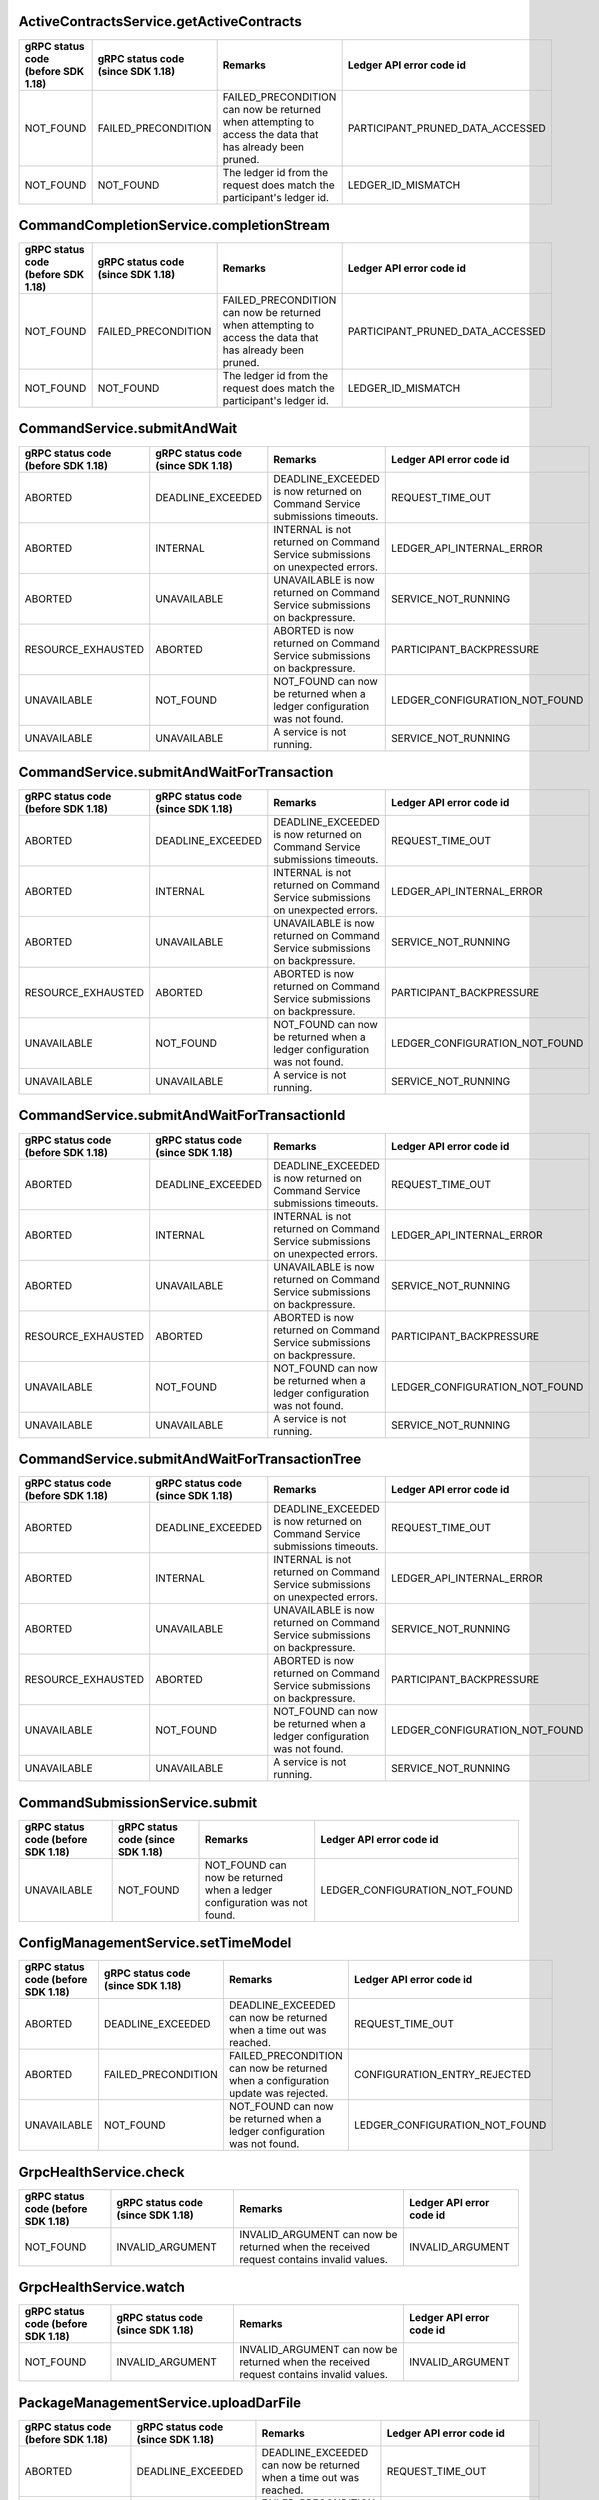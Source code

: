 .. Copyright (c) 2021 Digital Asset (Switzerland) GmbH and/or its affiliates. All rights reserved.
.. SPDX-License-Identifier: Apache-2.0

ActiveContractsService.getActiveContracts
------------------------------------------------------------------------------------------------------------------

+------------------+--------------------+---------------------------------------------------------------------------------------------------------+---------------------------------+
|gRPC status code  |gRPC status code    |Remarks                                                                                                  |Ledger API                       |
|(before SDK 1.18) |(since SDK 1.18)    |                                                                                                         |error code id                    |
+==================+====================+=========================================================================================================+=================================+
|NOT_FOUND         |FAILED_PRECONDITION |FAILED_PRECONDITION can now be returned when attempting to access the data that has already been pruned. |PARTICIPANT_PRUNED_DATA_ACCESSED |
+------------------+--------------------+---------------------------------------------------------------------------------------------------------+---------------------------------+
|NOT_FOUND         |NOT_FOUND           |The ledger id from the request does match the participant's ledger id.                                   |LEDGER_ID_MISMATCH               |
+------------------+--------------------+---------------------------------------------------------------------------------------------------------+---------------------------------+


CommandCompletionService.completionStream
------------------------------------------------------------------------------------------------------------------

+------------------+--------------------+---------------------------------------------------------------------------------------------------------+---------------------------------+
|gRPC status code  |gRPC status code    |Remarks                                                                                                  |Ledger API                       |
|(before SDK 1.18) |(since SDK 1.18)    |                                                                                                         |error code id                    |
+==================+====================+=========================================================================================================+=================================+
|NOT_FOUND         |FAILED_PRECONDITION |FAILED_PRECONDITION can now be returned when attempting to access the data that has already been pruned. |PARTICIPANT_PRUNED_DATA_ACCESSED |
+------------------+--------------------+---------------------------------------------------------------------------------------------------------+---------------------------------+
|NOT_FOUND         |NOT_FOUND           |The ledger id from the request does match the participant's ledger id.                                   |LEDGER_ID_MISMATCH               |
+------------------+--------------------+---------------------------------------------------------------------------------------------------------+---------------------------------+


CommandService.submitAndWait
------------------------------------------------------------------------------------------------------------------

+-------------------+------------------+------------------------------------------------------------------------------+-------------------------------+
|gRPC status code   |gRPC status code  |Remarks                                                                       |Ledger API                     |
|(before SDK 1.18)  |(since SDK 1.18)  |                                                                              |error code id                  |
+===================+==================+==============================================================================+===============================+
|ABORTED            |DEADLINE_EXCEEDED |DEADLINE_EXCEEDED is now returned on Command Service submissions timeouts.    |REQUEST_TIME_OUT               |
+-------------------+------------------+------------------------------------------------------------------------------+-------------------------------+
|ABORTED            |INTERNAL          |INTERNAL is not returned on Command Service submissions on unexpected errors. |LEDGER_API_INTERNAL_ERROR      |
+-------------------+------------------+------------------------------------------------------------------------------+-------------------------------+
|ABORTED            |UNAVAILABLE       |UNAVAILABLE is now returned on Command Service submissions on backpressure.   |SERVICE_NOT_RUNNING            |
+-------------------+------------------+------------------------------------------------------------------------------+-------------------------------+
|RESOURCE_EXHAUSTED |ABORTED           |ABORTED is now returned on Command Service submissions on backpressure.       |PARTICIPANT_BACKPRESSURE       |
+-------------------+------------------+------------------------------------------------------------------------------+-------------------------------+
|UNAVAILABLE        |NOT_FOUND         |NOT_FOUND can now be returned when a ledger configuration was not found.      |LEDGER_CONFIGURATION_NOT_FOUND |
+-------------------+------------------+------------------------------------------------------------------------------+-------------------------------+
|UNAVAILABLE        |UNAVAILABLE       |A service is not running.                                                     |SERVICE_NOT_RUNNING            |
+-------------------+------------------+------------------------------------------------------------------------------+-------------------------------+


CommandService.submitAndWaitForTransaction
------------------------------------------------------------------------------------------------------------------

+-------------------+------------------+------------------------------------------------------------------------------+-------------------------------+
|gRPC status code   |gRPC status code  |Remarks                                                                       |Ledger API                     |
|(before SDK 1.18)  |(since SDK 1.18)  |                                                                              |error code id                  |
+===================+==================+==============================================================================+===============================+
|ABORTED            |DEADLINE_EXCEEDED |DEADLINE_EXCEEDED is now returned on Command Service submissions timeouts.    |REQUEST_TIME_OUT               |
+-------------------+------------------+------------------------------------------------------------------------------+-------------------------------+
|ABORTED            |INTERNAL          |INTERNAL is not returned on Command Service submissions on unexpected errors. |LEDGER_API_INTERNAL_ERROR      |
+-------------------+------------------+------------------------------------------------------------------------------+-------------------------------+
|ABORTED            |UNAVAILABLE       |UNAVAILABLE is now returned on Command Service submissions on backpressure.   |SERVICE_NOT_RUNNING            |
+-------------------+------------------+------------------------------------------------------------------------------+-------------------------------+
|RESOURCE_EXHAUSTED |ABORTED           |ABORTED is now returned on Command Service submissions on backpressure.       |PARTICIPANT_BACKPRESSURE       |
+-------------------+------------------+------------------------------------------------------------------------------+-------------------------------+
|UNAVAILABLE        |NOT_FOUND         |NOT_FOUND can now be returned when a ledger configuration was not found.      |LEDGER_CONFIGURATION_NOT_FOUND |
+-------------------+------------------+------------------------------------------------------------------------------+-------------------------------+
|UNAVAILABLE        |UNAVAILABLE       |A service is not running.                                                     |SERVICE_NOT_RUNNING            |
+-------------------+------------------+------------------------------------------------------------------------------+-------------------------------+


CommandService.submitAndWaitForTransactionId
------------------------------------------------------------------------------------------------------------------

+-------------------+------------------+------------------------------------------------------------------------------+-------------------------------+
|gRPC status code   |gRPC status code  |Remarks                                                                       |Ledger API                     |
|(before SDK 1.18)  |(since SDK 1.18)  |                                                                              |error code id                  |
+===================+==================+==============================================================================+===============================+
|ABORTED            |DEADLINE_EXCEEDED |DEADLINE_EXCEEDED is now returned on Command Service submissions timeouts.    |REQUEST_TIME_OUT               |
+-------------------+------------------+------------------------------------------------------------------------------+-------------------------------+
|ABORTED            |INTERNAL          |INTERNAL is not returned on Command Service submissions on unexpected errors. |LEDGER_API_INTERNAL_ERROR      |
+-------------------+------------------+------------------------------------------------------------------------------+-------------------------------+
|ABORTED            |UNAVAILABLE       |UNAVAILABLE is now returned on Command Service submissions on backpressure.   |SERVICE_NOT_RUNNING            |
+-------------------+------------------+------------------------------------------------------------------------------+-------------------------------+
|RESOURCE_EXHAUSTED |ABORTED           |ABORTED is now returned on Command Service submissions on backpressure.       |PARTICIPANT_BACKPRESSURE       |
+-------------------+------------------+------------------------------------------------------------------------------+-------------------------------+
|UNAVAILABLE        |NOT_FOUND         |NOT_FOUND can now be returned when a ledger configuration was not found.      |LEDGER_CONFIGURATION_NOT_FOUND |
+-------------------+------------------+------------------------------------------------------------------------------+-------------------------------+
|UNAVAILABLE        |UNAVAILABLE       |A service is not running.                                                     |SERVICE_NOT_RUNNING            |
+-------------------+------------------+------------------------------------------------------------------------------+-------------------------------+


CommandService.submitAndWaitForTransactionTree
------------------------------------------------------------------------------------------------------------------

+-------------------+------------------+------------------------------------------------------------------------------+-------------------------------+
|gRPC status code   |gRPC status code  |Remarks                                                                       |Ledger API                     |
|(before SDK 1.18)  |(since SDK 1.18)  |                                                                              |error code id                  |
+===================+==================+==============================================================================+===============================+
|ABORTED            |DEADLINE_EXCEEDED |DEADLINE_EXCEEDED is now returned on Command Service submissions timeouts.    |REQUEST_TIME_OUT               |
+-------------------+------------------+------------------------------------------------------------------------------+-------------------------------+
|ABORTED            |INTERNAL          |INTERNAL is not returned on Command Service submissions on unexpected errors. |LEDGER_API_INTERNAL_ERROR      |
+-------------------+------------------+------------------------------------------------------------------------------+-------------------------------+
|ABORTED            |UNAVAILABLE       |UNAVAILABLE is now returned on Command Service submissions on backpressure.   |SERVICE_NOT_RUNNING            |
+-------------------+------------------+------------------------------------------------------------------------------+-------------------------------+
|RESOURCE_EXHAUSTED |ABORTED           |ABORTED is now returned on Command Service submissions on backpressure.       |PARTICIPANT_BACKPRESSURE       |
+-------------------+------------------+------------------------------------------------------------------------------+-------------------------------+
|UNAVAILABLE        |NOT_FOUND         |NOT_FOUND can now be returned when a ledger configuration was not found.      |LEDGER_CONFIGURATION_NOT_FOUND |
+-------------------+------------------+------------------------------------------------------------------------------+-------------------------------+
|UNAVAILABLE        |UNAVAILABLE       |A service is not running.                                                     |SERVICE_NOT_RUNNING            |
+-------------------+------------------+------------------------------------------------------------------------------+-------------------------------+


CommandSubmissionService.submit
------------------------------------------------------------------------------------------------------------------

+------------------+-----------------+-------------------------------------------------------------------------+-------------------------------+
|gRPC status code  |gRPC status code |Remarks                                                                  |Ledger API                     |
|(before SDK 1.18) |(since SDK 1.18) |                                                                         |error code id                  |
+==================+=================+=========================================================================+===============================+
|UNAVAILABLE       |NOT_FOUND        |NOT_FOUND can now be returned when a ledger configuration was not found. |LEDGER_CONFIGURATION_NOT_FOUND |
+------------------+-----------------+-------------------------------------------------------------------------+-------------------------------+


ConfigManagementService.setTimeModel
------------------------------------------------------------------------------------------------------------------

+------------------+--------------------+----------------------------------------------------------------------------------+-------------------------------+
|gRPC status code  |gRPC status code    |Remarks                                                                           |Ledger API                     |
|(before SDK 1.18) |(since SDK 1.18)    |                                                                                  |error code id                  |
+==================+====================+==================================================================================+===============================+
|ABORTED           |DEADLINE_EXCEEDED   |DEADLINE_EXCEEDED can now be returned when a time out was reached.                |REQUEST_TIME_OUT               |
+------------------+--------------------+----------------------------------------------------------------------------------+-------------------------------+
|ABORTED           |FAILED_PRECONDITION |FAILED_PRECONDITION can now be returned when a configuration update was rejected. |CONFIGURATION_ENTRY_REJECTED   |
+------------------+--------------------+----------------------------------------------------------------------------------+-------------------------------+
|UNAVAILABLE       |NOT_FOUND           |NOT_FOUND can now be returned when a ledger configuration was not found.          |LEDGER_CONFIGURATION_NOT_FOUND |
+------------------+--------------------+----------------------------------------------------------------------------------+-------------------------------+


GrpcHealthService.check
------------------------------------------------------------------------------------------------------------------

+------------------+-----------------+----------------------------------------------------------------------------------------+-----------------+
|gRPC status code  |gRPC status code |Remarks                                                                                 |Ledger API       |
|(before SDK 1.18) |(since SDK 1.18) |                                                                                        |error code id    |
+==================+=================+========================================================================================+=================+
|NOT_FOUND         |INVALID_ARGUMENT |INVALID_ARGUMENT can now be returned when the received request contains invalid values. |INVALID_ARGUMENT |
+------------------+-----------------+----------------------------------------------------------------------------------------+-----------------+


GrpcHealthService.watch
------------------------------------------------------------------------------------------------------------------

+------------------+-----------------+----------------------------------------------------------------------------------------+-----------------+
|gRPC status code  |gRPC status code |Remarks                                                                                 |Ledger API       |
|(before SDK 1.18) |(since SDK 1.18) |                                                                                        |error code id    |
+==================+=================+========================================================================================+=================+
|NOT_FOUND         |INVALID_ARGUMENT |INVALID_ARGUMENT can now be returned when the received request contains invalid values. |INVALID_ARGUMENT |
+------------------+-----------------+----------------------------------------------------------------------------------------+-----------------+


PackageManagementService.uploadDarFile
------------------------------------------------------------------------------------------------------------------

+------------------+--------------------+----------------------------------------------------------------------------+------------------------+
|gRPC status code  |gRPC status code    |Remarks                                                                     |Ledger API              |
|(before SDK 1.18) |(since SDK 1.18)    |                                                                            |error code id           |
+==================+====================+============================================================================+========================+
|ABORTED           |DEADLINE_EXCEEDED   |DEADLINE_EXCEEDED can now be returned when a time out was reached.          |REQUEST_TIME_OUT        |
+------------------+--------------------+----------------------------------------------------------------------------+------------------------+
|INVALID_ARGUMENT  |FAILED_PRECONDITION |FAILED_PRECONDITION can now be returned when a package upload was rejected. |PACKAGE_UPLOAD_REJECTED |
+------------------+--------------------+----------------------------------------------------------------------------+------------------------+
|INVALID_ARGUMENT  |INVALID_ARGUMENT    |Generic error for invalid arguments in the request.                         |INVALID_ARGUMENT        |
+------------------+--------------------+----------------------------------------------------------------------------+------------------------+


ParticipantPruningService.prune
------------------------------------------------------------------------------------------------------------------

+------------------+--------------------+-------------------------------------------------------------------------------------------------------+-----------------------+
|gRPC status code  |gRPC status code    |Remarks                                                                                                |Ledger API             |
|(before SDK 1.18) |(since SDK 1.18)    |                                                                                                       |error code id          |
+==================+====================+=======================================================================================================+=======================+
|INVALID_ARGUMENT  |FAILED_PRECONDITION |FAILED_PRECONDITION can now be returned when the supplied pruning offset is not before the ledger end. |OFFSET_OUT_OF_RANGE    |
+------------------+--------------------+-------------------------------------------------------------------------------------------------------+-----------------------+
|INVALID_ARGUMENT  |INVALID_ARGUMENT    |Generic error for invalid arguments in the request.                                                    |INVALID_ARGUMENT       |
+------------------+--------------------+-------------------------------------------------------------------------------------------------------+-----------------------+
|INVALID_ARGUMENT  |INVALID_ARGUMENT    |The offset is not in hexadecimal format.                                                               |NON_HEXADECIMAL_OFFSET |
+------------------+--------------------+-------------------------------------------------------------------------------------------------------+-----------------------+


PartyManagementService.allocateParty
------------------------------------------------------------------------------------------------------------------

+------------------+------------------+-------------------------------------------------------------------+-----------------+
|gRPC status code  |gRPC status code  |Remarks                                                            |Ledger API       |
|(before SDK 1.18) |(since SDK 1.18)  |                                                                   |error code id    |
+==================+==================+===================================================================+=================+
|ABORTED           |DEADLINE_EXCEEDED |DEADLINE_EXCEEDED can now be returned when a time out was reached. |REQUEST_TIME_OUT |
+------------------+------------------+-------------------------------------------------------------------+-----------------+


SubmissionService.submit
------------------------------------------------------------------------------------------------------------------

+------------------+--------------------+-------------------------------------------------------------------------------------------------------------------------+----------------------------------------------------------------------------------+
|gRPC status code  |gRPC status code    |Remarks                                                                                                                  |Ledger API                                                                        |
|(before SDK 1.18) |(since SDK 1.18)    |                                                                                                                         |error code id                                                                     |
+==================+====================+=========================================================================================================================+==================================================================================+
|ABORTED           |ABORTED             |Failed to determine ledger time.                                                                                         |FAILED_TO_DETERMINE_LEDGER_TIME                                                   |
+------------------+--------------------+-------------------------------------------------------------------------------------------------------------------------+----------------------------------------------------------------------------------+
|ABORTED           |ALREADY_EXISTS      |ALREADY_EXISTS can now be returned when there was a duplicate contract key during interpretation.                        |DUPLICATE_CONTRACT_KEY_DURING_INTERPRETATION                                      |
+------------------+--------------------+-------------------------------------------------------------------------------------------------------------------------+----------------------------------------------------------------------------------+
|ABORTED           |INTERNAL            |INTERNAL can now be returned when validation fails on a mismatch during relay of the submitted transaction.              |LEDGER_API_INTERNAL_ERROR                                                         |
+------------------+--------------------+-------------------------------------------------------------------------------------------------------------------------+----------------------------------------------------------------------------------+
|ABORTED           |NOT_FOUND           |NOT_FOUND can now be returned when contract key was not found during interpretation.                                     |CONTRACT_NOT_FOUND                                                                |
+------------------+--------------------+-------------------------------------------------------------------------------------------------------------------------+----------------------------------------------------------------------------------+
|INVALID_ARGUMENT  |FAILED_PRECONDITION |FAILED_PRECONDITION can now be returned when a Daml transaction fails during interpretation.                             |DAML_INTERPRETATION_ERROR                                                         |
+------------------+--------------------+-------------------------------------------------------------------------------------------------------------------------+----------------------------------------------------------------------------------+
|INVALID_ARGUMENT  |INTERNAL            |INTERNAL can now be returned in case of internal errors.                                                                 |LEDGER_API_INTERNAL_ERROR                                                         |
+------------------+--------------------+-------------------------------------------------------------------------------------------------------------------------+----------------------------------------------------------------------------------+
|INVALID_ARGUMENT  |INVALID_ARGUMENT    |Invalid argument detected before command execution.                                                                      |ALLOWED_LANGUAGE_VERSIONS, COMMAND_PREPROCESSING_FAILED, DAML_AUTHORIZATION_ERROR |
+------------------+--------------------+-------------------------------------------------------------------------------------------------------------------------+----------------------------------------------------------------------------------+
|INVALID_ARGUMENT  |INVALID_ARGUMENT    |Invalid argument detected by the Daml interpreter.                                                                       |DAML_INTERPRETER_INVALID_ARGUMENT                                                 |
+------------------+--------------------+-------------------------------------------------------------------------------------------------------------------------+----------------------------------------------------------------------------------+
|INVALID_ARGUMENT  |NOT_FOUND           |NOT_FOUND can now be returned when a Daml interpreter can not resolve a contract key to an active contract.              |CONTRACT_KEY_NOT_FOUND                                                            |
+------------------+--------------------+-------------------------------------------------------------------------------------------------------------------------+----------------------------------------------------------------------------------+
|INVALID_ARGUMENT  |NOT_FOUND           |NOT_FOUND can now be returned when a Daml transaction was referring to a package which was not known to the participant. |MISSING_PACKAGE                                                                   |
+------------------+--------------------+-------------------------------------------------------------------------------------------------------------------------+----------------------------------------------------------------------------------+
|INVALID_ARGUMENT  |NOT_FOUND           |NOT_FOUND can now be returned when an exercise or fetch happens on a transaction-locally consumed contract.              |CONTRACT_NOT_ACTIVE                                                               |
+------------------+--------------------+-------------------------------------------------------------------------------------------------------------------------+----------------------------------------------------------------------------------+
|INVALID_ARGUMENT  |UNKNOWN             |UNKNOWN can now be returned when package validation fails.                                                               |PACKAGE_VALIDATION_FAILED                                                         |
+------------------+--------------------+-------------------------------------------------------------------------------------------------------------------------+----------------------------------------------------------------------------------+
|UNAVAILABLE       |NOT_FOUND           |NOT_FOUND can now be returned when a ledger configuration was not found.                                                 |LEDGER_CONFIGURATION_NOT_FOUND                                                    |
+------------------+--------------------+-------------------------------------------------------------------------------------------------------------------------+----------------------------------------------------------------------------------+


TransactionService.getFlatTransactionByEventId
------------------------------------------------------------------------------------------------------------------

+------------------+-----------------+----------------------------------------------------------------------------------------+-------------------+
|gRPC status code  |gRPC status code |Remarks                                                                                 |Ledger API         |
|(before SDK 1.18) |(since SDK 1.18) |                                                                                        |error code id      |
+==================+=================+========================================================================================+===================+
|NOT_FOUND         |INVALID_ARGUMENT |INVALID_ARGUMENT can now be returned when the received request contains invalid values. |INVALID_ARGUMENT   |
+------------------+-----------------+----------------------------------------------------------------------------------------+-------------------+
|NOT_FOUND         |NOT_FOUND        |The ledger id from the request does match the participant's ledger id.                  |LEDGER_ID_MISMATCH |
+------------------+-----------------+----------------------------------------------------------------------------------------+-------------------+


TransactionService.getTransactionByEventId
------------------------------------------------------------------------------------------------------------------

+------------------+-----------------+----------------------------------------------------------------------------------------+----------------------+
|gRPC status code  |gRPC status code |Remarks                                                                                 |Ledger API            |
|(before SDK 1.18) |(since SDK 1.18) |                                                                                        |error code id         |
+==================+=================+========================================================================================+======================+
|NOT_FOUND         |INVALID_ARGUMENT |INVALID_ARGUMENT can now be returned when the received request contains invalid values. |INVALID_ARGUMENT      |
+------------------+-----------------+----------------------------------------------------------------------------------------+----------------------+
|NOT_FOUND         |NOT_FOUND        |The ledger id from the request does match the participant's ledger id.                  |LEDGER_ID_MISMATCH    |
+------------------+-----------------+----------------------------------------------------------------------------------------+----------------------+
|NOT_FOUND         |NOT_FOUND        |Transaction was not found.                                                              |TRANSACTION_NOT_FOUND |
+------------------+-----------------+----------------------------------------------------------------------------------------+----------------------+


TransactionService.getTransactionTrees
------------------------------------------------------------------------------------------------------------------

+------------------+--------------------+---------------------------------------------------------------------------------------------------------+---------------------------------+
|gRPC status code  |gRPC status code    |Remarks                                                                                                  |Ledger API                       |
|(before SDK 1.18) |(since SDK 1.18)    |                                                                                                         |error code id                    |
+==================+====================+=========================================================================================================+=================================+
|INVALID_ARGUMENT  |FAILED_PRECONDITION |FAILED_PRECONDITION can now be returned when the supplied offset was out of range.                       |OFFSET_OUT_OF_RANGE              |
+------------------+--------------------+---------------------------------------------------------------------------------------------------------+---------------------------------+
|INVALID_ARGUMENT  |INVALID_ARGUMENT    |A field is missing in the request.                                                                       |MISSING_FIELD                    |
+------------------+--------------------+---------------------------------------------------------------------------------------------------------+---------------------------------+
|INVALID_ARGUMENT  |INVALID_ARGUMENT    |Generic error for invalid arguments in the request.                                                      |INVALID_ARGUMENT                 |
+------------------+--------------------+---------------------------------------------------------------------------------------------------------+---------------------------------+
|INVALID_ARGUMENT  |INVALID_ARGUMENT    |Invalid field detected in the request.                                                                   |INVALID_FIELD                    |
+------------------+--------------------+---------------------------------------------------------------------------------------------------------+---------------------------------+
|NOT_FOUND         |FAILED_PRECONDITION |FAILED_PRECONDITION can now be returned when attempting to access the data that has already been pruned. |PARTICIPANT_PRUNED_DATA_ACCESSED |
+------------------+--------------------+---------------------------------------------------------------------------------------------------------+---------------------------------+


TransactionService.getTransactions
------------------------------------------------------------------------------------------------------------------

+------------------+--------------------+---------------------------------------------------------------------------------------------------------+---------------------------------+
|gRPC status code  |gRPC status code    |Remarks                                                                                                  |Ledger API                       |
|(before SDK 1.18) |(since SDK 1.18)    |                                                                                                         |error code id                    |
+==================+====================+=========================================================================================================+=================================+
|INVALID_ARGUMENT  |FAILED_PRECONDITION |FAILED_PRECONDITION can now be returned when the supplied offset was out of range.                       |OFFSET_OUT_OF_RANGE              |
+------------------+--------------------+---------------------------------------------------------------------------------------------------------+---------------------------------+
|INVALID_ARGUMENT  |INVALID_ARGUMENT    |A field is missing in the request.                                                                       |MISSING_FIELD                    |
+------------------+--------------------+---------------------------------------------------------------------------------------------------------+---------------------------------+
|INVALID_ARGUMENT  |INVALID_ARGUMENT    |Generic error for invalid arguments in the request.                                                      |INVALID_ARGUMENT                 |
+------------------+--------------------+---------------------------------------------------------------------------------------------------------+---------------------------------+
|INVALID_ARGUMENT  |INVALID_ARGUMENT    |Invalid field detected in the request.                                                                   |INVALID_FIELD                    |
+------------------+--------------------+---------------------------------------------------------------------------------------------------------+---------------------------------+
|NOT_FOUND         |FAILED_PRECONDITION |FAILED_PRECONDITION can now be returned when attempting to access the data that has already been pruned. |PARTICIPANT_PRUNED_DATA_ACCESSED |
+------------------+--------------------+---------------------------------------------------------------------------------------------------------+---------------------------------+
|NOT_FOUND         |NOT_FOUND           |The ledger id from the request does match the participant's ledger id.                                   |LEDGER_ID_MISMATCH               |
+------------------+--------------------+---------------------------------------------------------------------------------------------------------+---------------------------------+

